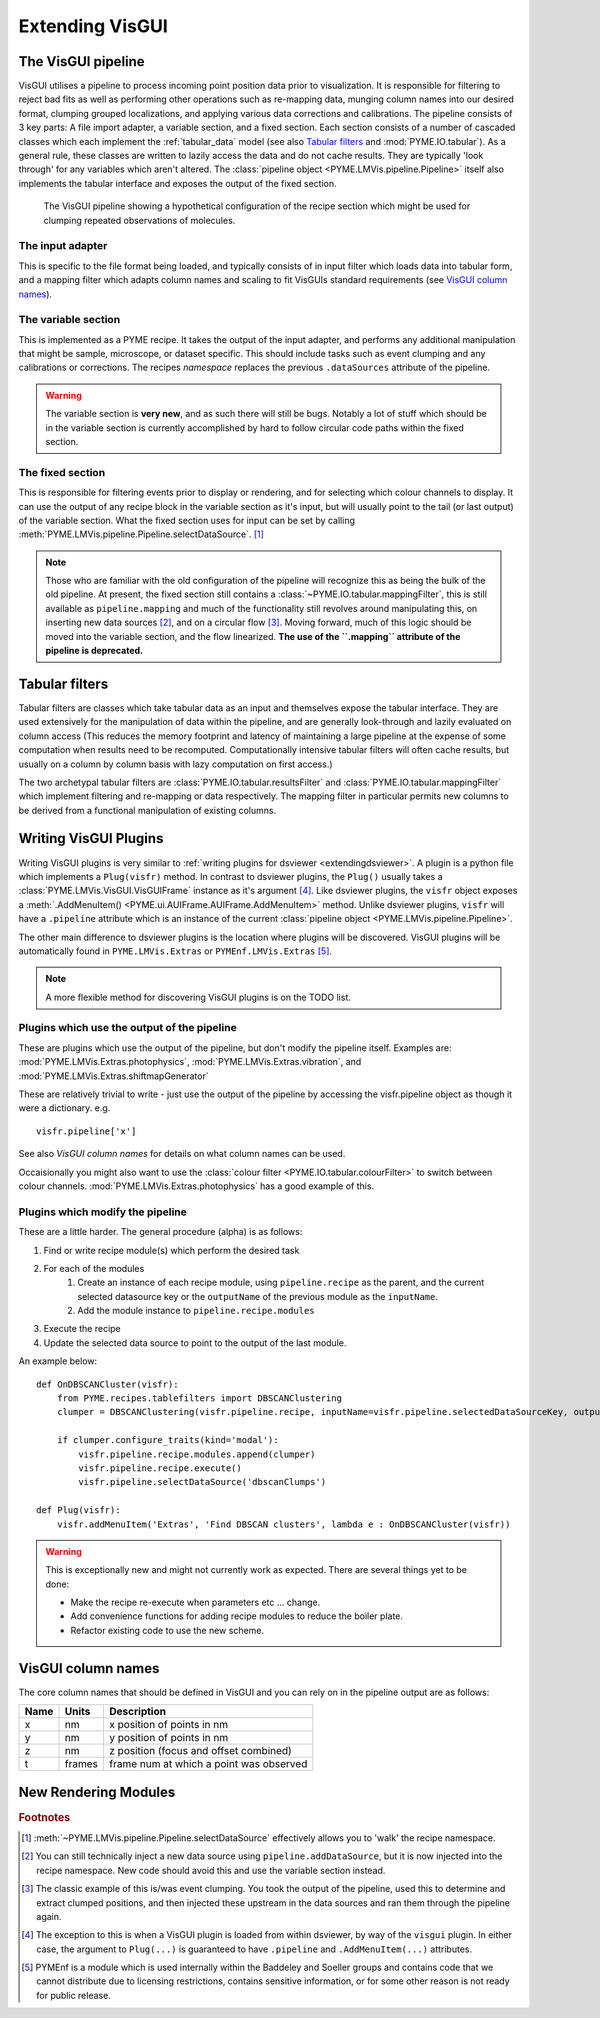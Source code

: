 .. _extendingvisgui:

Extending VisGUI
################


The VisGUI pipeline
===================

VisGUI utilises a pipeline to process incoming point position data prior to visualization.  It is responsible for filtering to reject bad fits as well as performing other
operations such as re-mapping data, munging column names into our desired format, clumping grouped localizations, and
applying various data corrections and calibrations. The pipeline consists of 3 key parts: A file import adapter, a variable
section, and a fixed section. Each section consists of a number of cascaded classes which each implement the
:ref:`tabular_data` model (see also `Tabular filters`_ and :mod:`PYME.IO.tabular`). As a general rule, these classes are written
to lazily access the data and do not cache results. They are typically 'look through' for any variables which aren't
altered. The :class:`pipeline object <PYME.LMVis.pipeline.Pipeline>` itself also implements the tabular interface
and exposes the output of the fixed section.

.. figure:: images/pipeline_new.png

    The VisGUI pipeline showing a hypothetical configuration of the recipe section which might be used for clumping
    repeated observations of molecules.


The input adapter
-----------------

This is specific to the file format being loaded, and typically consists of in input filter which loads data into tabular
form, and a mapping filter which adapts column names and scaling to fit VisGUIs standard requirements
(see `VisGUI column names`_).

The variable section
--------------------

This is implemented as a PYME recipe. It takes the output of the input adapter, and performs any additional manipulation
that might be sample, microscope, or dataset specific. This should include tasks such as event clumping and any
calibrations or corrections. The recipes *namespace* replaces the previous ``.dataSources`` attribute of
the pipeline.

.. warning::

    The variable section is **very new**, and as such there will still be bugs. Notably a lot of stuff which should be
    in the variable section is currently accomplished by hard to follow circular code paths within the fixed section.

The fixed section
-----------------

This is responsible for filtering events prior to display or rendering, and for selecting which colour channels to
display. It can use the output of any recipe block in the variable section as it's input, but will usually point to the
tail (or last output) of the variable section. What the fixed section uses for input can be set by calling
:meth:`PYME.LMVis.pipeline.Pipeline.selectDataSource`. [#recipenames]_

.. note::

    Those who are familiar with the old configuration of the pipeline will recognize this as being the bulk of the old
    pipeline. At present, the fixed section still contains a :class:`~PYME.IO.tabular.mappingFilter`, this is still
    available as ``pipeline.mapping`` and much of the functionality still revolves around manipulating this, on
    inserting new data sources [#datasourceinsertion]_, and on a circular flow [#circularflow]_. Moving forward, much of
    this logic should be moved into the variable section, and the flow linearized. **The use of the ``.mapping`` attribute
    of the pipeline is deprecated.**

Tabular filters
===============

Tabular filters are classes which take tabular data as an input and themselves expose the tabular interface. They are
used extensively for the manipulation of data within the pipeline, and are generally look-through and lazily evaluated
on column access (This reduces the memory footprint and latency of maintaining a large pipeline at the expense of some
computation when results need to be recomputed. Computationally intensive tabular filters will often cache results, but
usually on a column by column basis with lazy computation on first access.)

The two archetypal tabular filters are :class:`PYME.IO.tabular.resultsFilter` and :class:`PYME.IO.tabular.mappingFilter`
which implement filtering and re-mapping or data respectively. The mapping filter in particular permits new columns to
be derived from a functional manipulation of existing columns.

Writing VisGUI Plugins
======================

Writing VisGUI plugins is very similar to :ref:`writing plugins for dsviewer <extendingdsviewer>`. A plugin is a python
file which implements a ``Plug(visfr)`` method. In contrast to dsviewer plugins, the ``Plug()`` usually takes a
:class:`PYME.LMVis.VisGUI.VisGUIFrame` instance as it's argument [#visfrindsviewer]_. Like dsviewer plugins, the
``visfr`` object exposes a :meth:`.AddMenuItem() <PYME.ui.AUIFrame.AUIFrame.AddMenuItem>` method. Unlike dsviewer
plugins, ``visfr`` will have a ``.pipeline`` attribute which is an instance of the current
:class:`pipeline object <PYME.LMVis.pipeline.Pipeline>`.

The other main difference to dsviewer plugins is the location where plugins will be discovered. VisGUI plugins will be
automatically found in ``PYME.LMVis.Extras`` or ``PYMEnf.LMVis.Extras`` [#pymenf]_.

.. note::

    A more flexible method for discovering VisGUI plugins is on the TODO list.


Plugins which use the output of the pipeline
--------------------------------------------

These are plugins which use the output of the pipeline, but don't modify the pipeline itself. Examples are:
:mod:`PYME.LMVis.Extras.photophysics`, :mod:`PYME.LMVis.Extras.vibration`, and :mod:`PYME.LMVis.Extras.shiftmapGenerator`

These are relatively trivial to write - just use the output of the pipeline by accessing the visfr.pipeline object as
though it were a dictionary. e.g. ::

    visfr.pipeline['x']

See also `VisGUI column names` for details on what column names can be used.

Occaisionally you might also want to use the :class:`colour filter <PYME.IO.tabular.colourFilter>` to switch between
colour channels. :mod:`PYME.LMVis.Extras.photophysics` has a good example of this.

Plugins which modify the pipeline
---------------------------------

These are a little harder. The general procedure (alpha) is as follows:

#. Find or write recipe module(s) which perform the desired task
#. For each of the modules
    #. Create an instance of each recipe module, using ``pipeline.recipe`` as the parent, and the current selected datasource
       key or the ``outputName`` of the previous module as the ``inputName``.
    #. Add the module instance to ``pipeline.recipe.modules``
#. Execute the recipe
#. Update the selected data source to point to the output of the last module.

An example below: ::

    def OnDBSCANCluster(visfr):
        from PYME.recipes.tablefilters import DBSCANClustering
        clumper = DBSCANClustering(visfr.pipeline.recipe, inputName=visfr.pipeline.selectedDataSourceKey, outputName='dbscanClumps')

        if clumper.configure_traits(kind='modal'):
            visfr.pipeline.recipe.modules.append(clumper)
            visfr.pipeline.recipe.execute()
            visfr.pipeline.selectDataSource('dbscanClumps')

    def Plug(visfr):
        visfr.addMenuItem('Extras', 'Find DBSCAN clusters', lambda e : OnDBSCANCluster(visfr))

.. warning::

    This is exceptionally new and might not currently work as expected. There are several things yet to be done:

    * Make the recipe re-execute when parameters etc ... change.
    * Add convenience functions for adding recipe modules to reduce the boiler plate.
    * Refactor existing code to use the new scheme.


VisGUI column names
===================

The core column names that should be defined in VisGUI and you can rely on in the pipeline output are as follows:

+----------------+---------+--------------------------------------------+
+ Name           + Units   + Description                                +
+================+=========+============================================+
+ x              + nm      + x position of points in nm                 +
+----------------+---------+--------------------------------------------+
+ y              + nm      + y position of points in nm                 +
+----------------+---------+--------------------------------------------+
+ z              + nm      + z position (focus and offset combined)     +
+----------------+---------+--------------------------------------------+
+ t              + frames  + frame num at which a point was observed    +
+----------------+---------+--------------------------------------------+



New Rendering Modules
=====================



.. rubric:: Footnotes

.. [#recipenames] :meth:`~PYME.LMVis.pipeline.Pipeline.selectDataSource` effectively allows you to 'walk' the recipe
    namespace.

.. [#datasourceinsertion] You can still technically inject a new data source using ``pipeline.addDataSource``, but it
    is now injected into the recipe namespace. New code should avoid this and use the variable section instead.

.. [#circularflow] The classic example of this is/was event clumping. You took the output of the pipeline, used this to
    determine and extract clumped positions, and then injected these upstream in the data sources and ran them through
    the pipeline again.

.. [#visfrindsviewer] The exception to this is when a VisGUI plugin is loaded from within dsviewer, by way of the
    ``visgui`` plugin. In either case, the argument to ``Plug(...)`` is guaranteed to have ``.pipeline`` and
    ``.AddMenuItem(...)`` attributes.

.. [#pymenf] PYMEnf is a module which is used internally within the Baddeley and Soeller groups and contains code that we
    cannot distribute due to licensing restrictions, contains sensitive information, or for some other reason is not
    ready for public release.